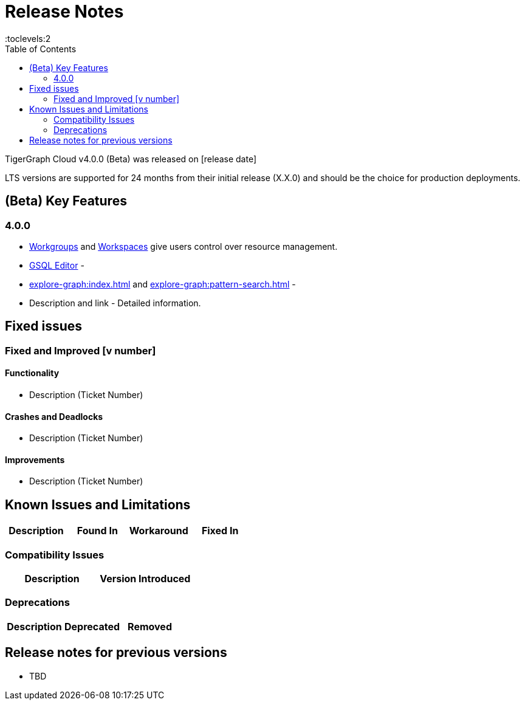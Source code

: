 = Release Notes
:experimental:
:description: Release notes for TigerGraph {page-component-version} LTS.
//:page-aliases: change-log.adoc, release-notes.adoc
:fn-preview: footnote:preview[Features in the preview stage should not be used for production purposes. General Availability (GA) versions of the feature will be available in a later release.]
:toc:
:toclevels:2

TigerGraph Cloud v4.0.0 (Beta) was released on [release date]

LTS versions are supported for 24 months from their initial release (X.X.0) and should be the choice for production deployments.

== (Beta) Key Features
=== 4.0.0
* xref:resource-manager:workgroup.adoc[Workgroups] and xref:resource-manager:workspaces/workspace.adoc[Workspaces] give users control over resource management.

* xref:gsql-editor:index.adoc[GSQL Editor] -

* xref:explore-graph:index.adoc[] and xref:explore-graph:pattern-search.adoc[] -



* Description and link - Detailed information.

== Fixed issues
=== Fixed and Improved [v number]

==== Functionality
* Description (Ticket Number)

==== Crashes and Deadlocks

* Description (Ticket Number)

==== Improvements

* Description (Ticket Number)

== Known Issues and Limitations

[cols="4", separator=¦ ]
|===
¦ Description ¦ Found In ¦ Workaround ¦ Fixed In

|===

=== Compatibility Issues

[cols="2", separator=¦ ]
|===
¦ Description ¦ Version Introduced

|===

=== Deprecations

[cols="3", separator=¦ ]
|===
¦ Description ¦ Deprecated ¦ Removed

|===

== Release notes for previous versions
* TBD


